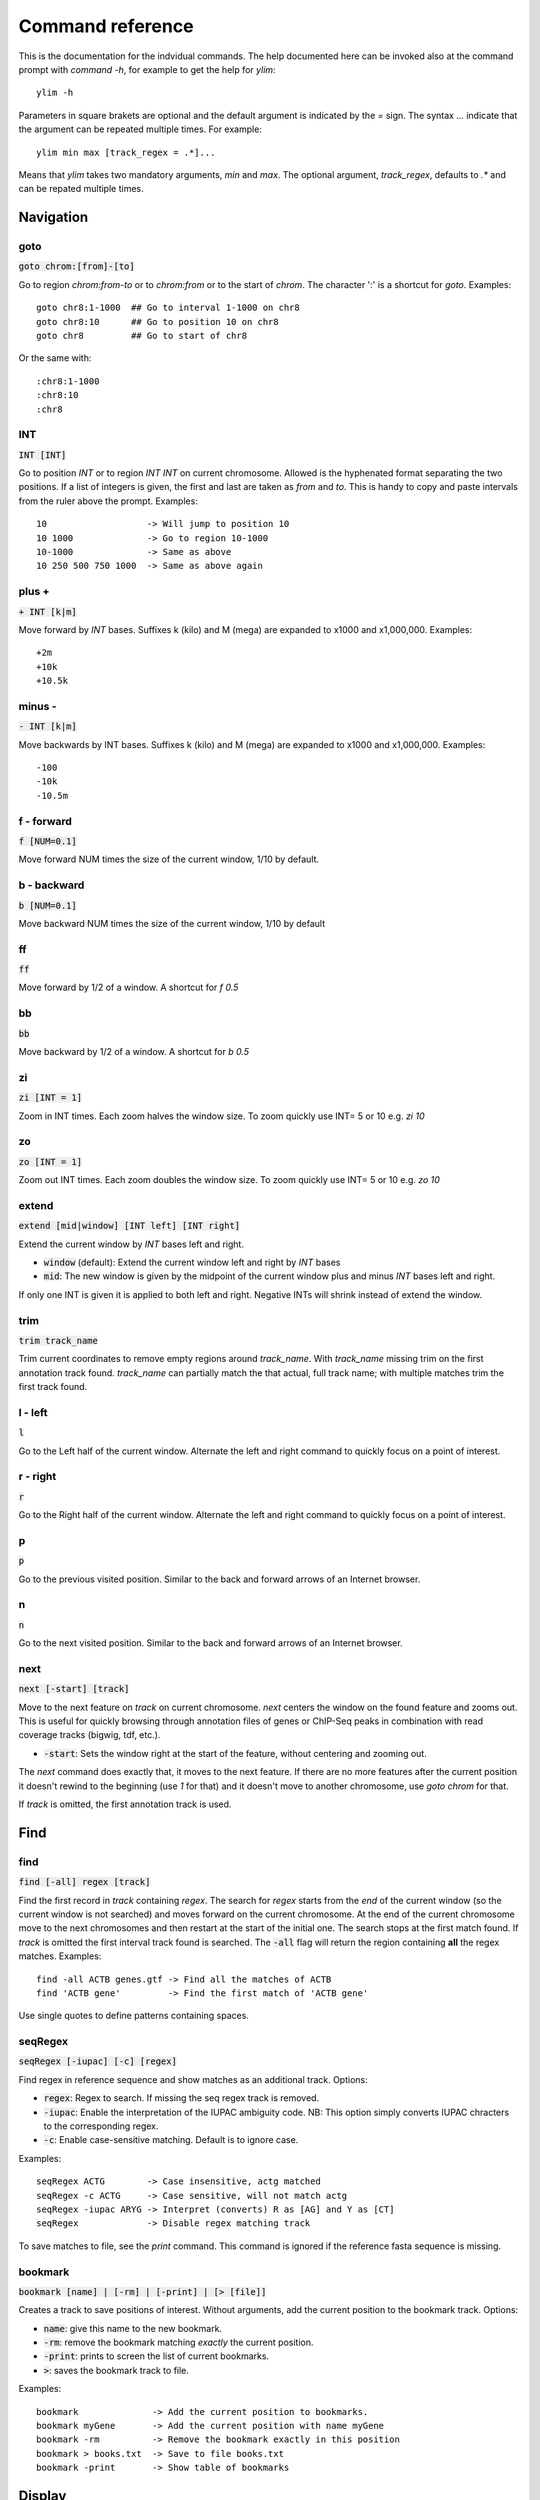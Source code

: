 .. This document is autogenerated by CommandList.reStructuredTextHelp().
   Do not edit it here. Edit source code then run tests in CommandListTest.updateReStructuredFile() to recreate this file.

Command reference
=================

This is the documentation for the indvidual commands. The help documented here can be invoked also at the command prompt with `command -h`, for example to get the help for `ylim`::

    ylim -h

Parameters in square brakets are optional and the default argument is indicated by the `=` sign. The syntax `...` indicate that the argument can be repeated multiple times. For example::

    ylim min max [track_regex = .*]...

Means that `ylim` takes two mandatory arguments, `min` and `max`. The optional argument, `track_regex`, defaults to `.*` and can be repated multiple times.


Navigation
----------

goto
++++

:code:`goto chrom:[from]-[to]`

Go to region `chrom:from-to` or to `chrom:from` or to the start of `chrom`.  The character ':' is a shortcut for `goto`. Examples::

    goto chr8:1-1000  ## Go to interval 1-1000 on chr8
    goto chr8:10      ## Go to position 10 on chr8
    goto chr8         ## Go to start of chr8

Or the same with::

    :chr8:1-1000 
    :chr8:10 
    :chr8


INT
+++

:code:`INT [INT]`

Go to position `INT` or to region `INT INT` on current chromosome.  Allowed is the hyphenated format  separating the two positions. If a list of integers is given, the first and last are taken as *from* and *to*. This is handy to copy and paste intervals from the ruler above the prompt. 
Examples::

    10                   -> Will jump to position 10 
    10 1000              -> Go to region 10-1000 
    10-1000              -> Same as above
    10 250 500 750 1000  -> Same as above again



plus +
++++++

:code:`+ INT [k|m]`

Move forward by `INT` bases. Suffixes k (kilo) and M (mega) are expanded to x1000 and x1,000,000. Examples::

    +2m
    +10k
    +10.5k

 

minus -
+++++++

:code:`- INT [k|m]`

Move backwards by INT bases. Suffixes k (kilo) and M (mega) are expanded to x1000 and x1,000,000.
Examples::

    -100
    -10k
    -10.5m

 

f - forward
+++++++++++

:code:`f [NUM=0.1]`

Move forward NUM times the size of the current window, 1/10 by default. 

b - backward
++++++++++++

:code:`b [NUM=0.1]`

Move backward NUM times the size of the current window, 1/10 by default 

ff
++

:code:`ff`

Move forward by 1/2 of a window. A shortcut for `f 0.5` 

bb
++

:code:`bb`

Move backward by 1/2 of a window. A shortcut for `b 0.5` 

zi
++

:code:`zi [INT = 1]`

Zoom in INT times. Each zoom halves the window size.  To zoom quickly use INT= 5 or 10 e.g. `zi 10`

zo
++

:code:`zo [INT = 1]`

Zoom out INT times. Each zoom doubles the window size.  To zoom quickly use INT= 5 or 10 e.g. `zo 10`

extend
++++++

:code:`extend [mid|window] [INT left] [INT right]`

Extend the current window by `INT` bases left and right.
 
* :code:`window` (default): Extend the current window left and right by `INT` bases

* :code:`mid`: The new window is given by the midpoint of the current window plus and minus `INT` bases left and right.

If only one INT is given it is applied to both left and right. Negative INTs will shrink instead of extend the window.

trim
++++

:code:`trim track_name`

Trim current coordinates to remove empty regions around `track_name`.  With `track_name` missing trim on the first annotation track found. `track_name` can partially match the that actual, full track name; with multiple matches trim the first track found.

l - left
++++++++

:code:`l`

Go to the Left half of the current window.  Alternate the left and right command to quickly focus on a point of interest. 

r - right
+++++++++

:code:`r`

Go to the Right half of the current window.  Alternate the left and right command to quickly focus on a point of interest. 

p
+

:code:`p`

Go to the previous visited position.  Similar to the back and forward arrows of an Internet browser.

n
+

:code:`n`

Go to the next visited position.  Similar to the back and forward arrows of an Internet browser.

next
++++

:code:`next [-start] [track]`

Move to the next feature on `track` on current chromosome.  `next` centers the window on the found feature and zooms out. This is useful for quickly browsing through annotation files of genes or ChIP-Seq peaks in combination with read coverage tracks (bigwig, tdf, etc.).

* :code:`-start`: Sets the window right at the start of the feature, without centering and zooming out.

The `next` command does exactly that, it moves to the next feature. If there are no more features after the current position it doesn't rewind to the beginning (use `1` for that) and it doesn't move to another chromosome, use `goto chrom` for that.
 
If `track` is omitted, the first annotation track is used.

Find
----

find
++++

:code:`find [-all] regex [track]`

Find the first record in `track` containing `regex`. The search for `regex` starts from the *end* of the current window (so the current window is not searched) and moves forward on the current chromosome. At the end  of the current chromosome move to the next chromosomes and then restart at  the start of the initial one. The search stops at the first match found. If `track` is omitted the first interval track found is searched.
The :code:`-all` flag will return the region containing **all** the regex matches.
Examples::

    find -all ACTB genes.gtf -> Find all the matches of ACTB
    find 'ACTB gene'         -> Find the first match of 'ACTB gene'

Use single quotes to define patterns containing spaces.

seqRegex
++++++++

:code:`seqRegex [-iupac] [-c] [regex]`

Find regex in reference sequence and show matches as an additional track.  Options:

* :code:`regex`: Regex to search. If missing the seq regex track is removed.

* :code:`-iupac`: Enable the interpretation of the IUPAC ambiguity code. NB: This option simply converts IUPAC chracters to the corresponding regex.

* :code:`-c`: Enable case-sensitive matching. Default is to ignore case.

Examples::

    seqRegex ACTG        -> Case insensitive, actg matched
    seqRegex -c ACTG     -> Case sensitive, will not match actg
    seqRegex -iupac ARYG -> Interpret (converts) R as [AG] and Y as [CT]
    seqRegex             -> Disable regex matching track

To save matches to file, see the `print` command. This command is ignored if the reference fasta sequence is missing.

bookmark
++++++++

:code:`bookmark [name] | [-rm] | [-print] | [> [file]]`

Creates a track to save positions of interest. Without arguments, add the current position to the bookmark track. Options:

* :code:`name`: give this name to the new bookmark.

* :code:`-rm`: remove the bookmark matching *exactly* the current position.

* :code:`-print`: prints to screen the list of current bookmarks.

* :code:`>`: saves the bookmark track to file.

Examples::

    bookmark              -> Add the current position to bookmarks.
    bookmark myGene       -> Add the current position with name myGene
    bookmark -rm          -> Remove the bookmark exactly in this position
    bookmark > books.txt  -> Save to file books.txt
    bookmark -print       -> Show table of bookmarks



Display
-------

grep
++++

:code:`grep [-i = .*] [-e = ''] [track_regex = .*]...`

Similar to grep command, filter for features including or excluding patterns. Options:

* :code:`-i regex`:  Show features matching this regex.

* :code:`-e regex`: Exclude features matching this regex.

* :code:`track_regex`: Apply to tracks matched by `track_regex`.

Regex `-i` and `-e` are applied to the raw lines as read from source file. This command is useful to filter the annotation in GTF or BED files, for example::

    grep -i RNA -e mRNA gtf gff

Will show the rows containing 'RNA' but will hide those containing 'mRNA', applies to tracks whose name matches 'gtf' or 'gff'.
With no arguments reset to default: :code:`grep -i .* -e ^$ .*` which means show everything, hide nothing, apply to all tracks.

squash
++++++

:code:`squash [track_regex = .*]...`

Toggle the squashing of features with the same coordinates.  If set, features with the same start, end, and strand are squashed in a single one. The displayed feature is the first one found in the group of features with the same coordinates. Useful to compact GTF where e.g. CDS and exons have the same coordinates. Applies only to annotation tracks captured by track_regex

merge
+++++

:code:`merge [track_regex = .*]...`

Toggle the merging of overlapping features. If set, features with overalapping coordinates are merged in a single one. Merged features will not have strand and name information. Note that merging is done without considering strand information. Applies only to annotation tracks captured by the list of track_regex

gap
+++

:code:`gap [track_regex = .*]...`

Toggle the switch to add a gap between features. Default is true. If gap is set, as per default, features which on screen do not have at least one space separating are moved to different lines so that it is clear where is the end of one feature  and the start of the next one. If gap is unset such features might appear as a single, continuous one instaed. 
Example with gap set::

    ||||||
          ||||||

With gap unset these two features look like::

    ||||||||||||

Gap unset is preferable when the interest is in knowing which regions are covered since it gives a more compact view and the distiction betwen adjacent features is not important.

gffNameAttr
+++++++++++

:code:`gffNameAttr [attribute_name = NULL | -na] [track_regex = .*]...`

GTF/GFF attribute to set the feature name or `-na` to suppress name.  Use attribute NULL to reset to default choice of attribute. To suppress printing of the name use `-na`. Bed features get their name from the 4th column. Applies to annotation tracks captured by the list `track_regex`. Example, given the gtf feature::

    chr1 . CDS  10 99 . + 2 gene_id "PTGFRN"; transcript_id "NM_020440";

Use gene_name as feature name or transcript_id::

    gffNameAttr gene_name genes.gtf .*gff
    PTGFRN_CCCCCCCCC
    
    gffNameAttr transcript_id genes.gtf .*gff
    NM_020440_CCCCCC
    
    gffNameAttr -na
    CCCCCCCCCCCCCCCC <- Do not show name    



trackHeight
+++++++++++

:code:`trackHeight INT [track_regex = .*]...`

Set track height to INT lines of text for all tracks matching regexes.  Setting height to zero hides the track and skips the processing altogether. This is useful to speed up the browsing when large bam files are present. Use infoTrack to see which tracks are hidden. Example::

    trackHeight 5 aln.*bam gtf`


ylim
++++

:code:`ylim <NUM|min|na> <NUM|min|na> [track_regex = .*]...`

Set the y-axis limit for all tracks matched by regexes. The first two arguments set the min and max limits. The 3rd argument is a list of regexes to capture the tracks to reset. Argument min and max can be:

* :code:`NUM`: Numeric, fix the limits exactly to these values

* :code:`na`: Scale tracks to their individual min and/or max

* :code:`min` and :code:`max`: Set to the min and max of **all** tracks.

This command applies only to tracks displaying quantitative data on y-axis (e.g. bigwig, tdf), the other tracks are unaffected. Examples::

    ylim 0 50      -> Set min= 0 and max= 50 in all tracks.
    ylim 0 na      -> Set min to 0 and autoscale the max. Apply to all tracks
    ylim na na tdf -> Autoscale min and max. Apply to all tracks matching 'tdf'
    ylim min max   -> Set to the min and max of all tracks



colorTrack
++++++++++

:code:`colorTrack color [track_regex = .*]...`

Set colour for tracks matched by regex.  Available colours: red, green, yellow, blue, magenta, cyan, grey, light_red, light_green, light_yellow, light_blue, light_magenta, light_cyan, light_grey, white, black, default. The 'default' colour reset to the system default colour. Colouring is rendered with ANSI codes 8/16. Example::

    colorTrack light_blue ts.*gtf ts.*bam



hideTitle
+++++++++

:code:`hideTitle [track_regex = .*]...`

Toggle the display of the title line matched by track_regex. Use /hide_all/ and /show_all/ to hide all tracks or show all tracks instead of toggling their mode. Examples::

    hideTitle            -> Toggle all tracks, same as hideTitle .*
    hideTitle bam bed    -> Toggle all tracks matched by 'bam' or 'bed'
    hideTitle /hide_all/ -> Hide all tracks


editNames
+++++++++

:code:`editNames -t <pattern> <replacement> [track_re=.*]...`

Edit track names by substituting regex pattern with replacement. Pattern and replacement are required arguments, the default regex for track is '.*' (i.e. all tracks).
The :code:`-t` (test) flag shows what renaming would be done without actually editing the names.
Use "" (empty double quotes) to replace pattern with nothing. Examples: Given track names 'fk123_hela.bam#1' and 'fk123_hela.bed#2'::

    editNames fk123_ ""    - > hela.bam#1, hela.bed#2
    editNames fk123_ "" bam -> hela.bam#1, fk123_hela.bed#2
    editNames _ ' '           -> fk123 hela.bam#1,  fk123 hela.bed#2
    editNames ^.*# cells      -> cells#1, cells#2
    editNames ^ xx_           -> xx_fk123_hela.bam#1, xx_fk123_hela.bed#2 (add prefix)


dataCol
+++++++

:code:`dataCol [index = 4] [track_regex = .*]...`

Select data column for bedgraph tracks containing regex.  index: 1-based column index. This command applies only to tracks of type bedgraph.
 For example, use column 5 on tracks containing #1 and #3::
 
    dataCol 5 #1 #3



print
+++++

:code:`print [-full] [-off] [track_regex = .*]... [>|>> file]`

Toggle the printing of lines for the tracks matched by `track_regex`.  Useful to show exactly what features are present in the current window. Features are filtered in/out according to the :code:`grep` command. Options:

* :code:`track_regex`: Toggle printing of the tracks matched by one or more of these regexes.

* :code:`-full`: Wrap lines longer than the screen width. Default is to clip them.

* :code:`-off`: Turn off printing for *all* tracks, regardless of their current mode. The list of regexes is effectively ignored and set to '.*'.

* :code:`>` and :code:`>>`: Send the output to `file` instead of to screen. `>` overwrites existing file, `>>` appends. Redirecting to file is probably not useful if more than track is selected as files will overwrite each other or be appended. The %r variable is expanded to the current genomic coordinates.

Examples::
    print                        -> Print all tracks, same as `print .*`
    print -off                   -> Turn off printing for all tracks
    print genes.bed >> genes.txt -> Append features in track(s) 'genes.bed' to file

Currently `print` applies only to annotation tracks, other tracks are unaffected.

Alignments
----------

rpm
+++

:code:`rpm [track_regex = .*]`

Toggle read coverage from raw count to reads per million. Applys to BAM and TDF files. 

samtools
++++++++

:code:`samtools [-f INT=0] [-F INT=4] [-q INT=0] [track_re = .*] ...`

Apply samtools filters to alignment tracks captured by the list of track regexes. As *samtools view*, this command filters alignment records on the basis of the given flags:

* :code:`-F`: Filter out flags with these bits set. NB: 4 is always set.

* :code:`-f`: Require alignment to have these bits sets.

* :code:`-q`: Require alignments to have MAPQ >= than this.

Examples::

    samtools -q 10           -> Set mapq for all tracks. -f and -F reset to default
    samtools -F 1024 foo bar -> Set -F for all track containing re foo or bar
    samtools                 -> Reset all to default.


BSseq
+++++

:code:`BSseq [track_regex = .*]...`

Toggle bisulfite mode for read tracks matched by regex. In bisulfite mode, the characters M and m mark methylated bases (i.e. unconverted C to T) and U and u are used for unmethylated bases (i.e. C converted to T). Upper case is used for reads on  forward strand, small case for reverse. Ignored without reference fasta sequence.

General
-------

setGenome
+++++++++

:code:`setGenome fasta|bam|genome`

Set genome and reference sequence. The genome, i.e. the list of contig and names and sizes, can be extracted from the indexed fasta reference, from a bam file or from a genome identifier (e.g. hg19). If a fasta file is used also the reference sequence becomes available.

showGenome
++++++++++

:code:`showGenome`

Print the genome dictionary with a representation of chromosome sizes.  Example output::

    showGenome
    chrM  16571
	   chr1  249250621 ||||||||||||||||||||||||||||||
    chr2  243199373 |||||||||||||||||||||||||||||
    ...
    chr21 48129895  ||||||
    chr22 51304566  ||||||
    chrX  155270560 |||||||||||||||||||
    chrY  59373566  |||||||



infoTracks
++++++++++

:code:`infoTracks`

Print the name of the current tracks along with file name and format.  Hidden tracks are marked by an asterisk.

addTracks
+++++++++

:code:`addTracks [file or URL]...`

Add tracks from local or remote files. 
Examples::

    addTracks peaks.bed gene.gtf
    addTracks http://remote/host/peaks.bed


dropTracks
++++++++++

:code:`dropTracks [-t] track_regex [track_regex]...`

Drop tracks matching any of the listed regexes. The :code:`-t` (test) flag only shows what tarcks would be removed without actually removing them.
Examples::

    dropTracks bam


orderTracks
+++++++++++

:code:`orderTracks [track_regex]...`

Reorder tracks according to the list of regexes or sort by name. Not all the tracks need to be listed, the missing ones follow the listed ones in unchanged order. Without arguments sort track by tag name.
For example, given the track list: `[hela.bam#1, hela.bed#2, hek.bam#3, hek.bed#4]`::

    orderTracks #2 #1   -> [hela.bed#2, hela.bam#1, hek.bam#3, hek.bed#4]
    orderTracks bam bed -> [hela.bam#1, hek.bam#3, hela.bed#2, hek.bed#4]
    orderTracks         -> name sort [hela.bam#1, hela.bed#2, hek.bam#3, hek.bed#4]


history
+++++++

:code:`history`

Show the list of visited positions. 

cmdHistory
++++++++++

:code:`cmdHistory`

Show the list of executed commands. 

save
++++

:code:`save [filename = chrom_start_end.txt']`

Save current screenshot to file in either text or pdf format. Default filename is generated from the current coordinates and the default format is plain text. If filename has extension pdf then save as pdf. The string `%r` in the file name is replaced with the current coordinates. Examples::

    save mygene.txt    -> Save to mygene.txt as text
    save               -> Save to chrom_start-end.txt as text
    save .pdf          -> Save to chrom_start-end.png as pdf
    save mygene.%r.pdf -> Save to mygene.chr1_100-200.png as pdf



sessionSave
+++++++++++

:code:`sessionSave filename`

Experimental: Save the current settings to file suitable to be reloaded by ASCIIGenome. `sessionSave` writes to file a set of commands to reproduce the current settings: tracks, colors, heights etc. It's not meant to be a perfect replica, rather it's a shortcut to avoid re-typing commands. Example::

    sessionSave session.txt

Quit session and reload with::

    ASCIIGenome -x session.txt


q
+

:code:`q`

Quit 

h
+

:code:`h -h`

h and -h show this help.
For help on specific commands use `command -h`, for example :code:`ylim -h` 



